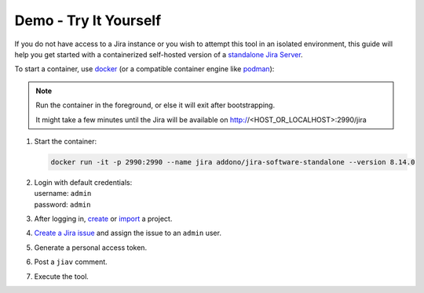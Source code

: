 ########################
 Demo - Try It Yourself
########################

If you do not have access to a Jira instance or you wish to attempt this
tool in an isolated environment, this guide will help you get started
with a containerized self-hosted version of a `standalone Jira Server
<https://github.com/Addono/docker-jira-software-standalone>`_.

To start a container, use `docker <https://www.docker.com>`_ (or a
compatible container engine like `podman <https://podman.io>`_):

.. note::

   Run the container in the foreground, or else it will exit after
   bootstrapping.

   It might take a few minutes until the Jira will be available on
   http://<HOST_OR_LOCALHOST>:2990/jira

#. Start the container:

   .. code:: bash

      docker run -it -p 2990:2990 --name jira addono/jira-software-standalone --version 8.14.0

#. |  Login with default credentials:
   |  username: ``admin``
   |  password: ``admin``

#. After logging in, `create
   <https://support.atlassian.com/jira-software-cloud/docs/create-a-new-project/>`_
   or `import
   <https://confluence.atlassian.com/confeval/jira-software-evaluator-resources/jira-software-importing-from-other-tools>`_
   a project.

#. `Create a Jira issue
   <https://support.atlassian.com/jira-service-management-cloud/docs/create-issues-and-sub-tasks/#Createanissueandasubtask-Createanissue>`_
   and assign the issue to an ``admin`` user.

#. Generate a personal access token.

#. Post a ``jiav`` comment.

#. Execute the tool.
